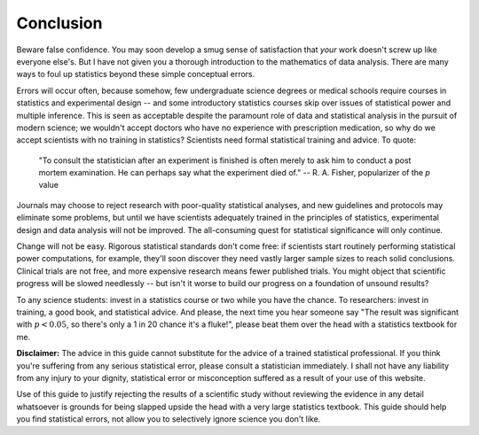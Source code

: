 **********
Conclusion
**********

Beware false confidence. You may soon develop a smug sense of satisfaction that
*your* work doesn't screw up like everyone else's. But I have not given you a
thorough introduction to the mathematics of data analysis. There are many ways
to foul up statistics beyond these simple conceptual errors.

Errors will occur often, because somehow, few undergraduate science degrees or
medical schools require courses in statistics and experimental design -- and
some introductory statistics courses skip over issues of statistical power and
multiple inference. This is seen as acceptable despite the paramount role of
data and statistical analysis in the pursuit of modern science; we wouldn't
accept doctors who have no experience with prescription medication, so why do we
accept scientists with no training in statistics? Scientists need formal
statistical training and advice. To quote:

    "To consult the statistician after an experiment is finished is often merely
    to ask him to conduct a post mortem examination. He can perhaps say what the
    experiment died of." -- R. A. Fisher, popularizer of the *p* value

Journals may choose to reject research with poor-quality statistical analyses,
and new guidelines and protocols may eliminate some problems, but until we have
scientists adequately trained in the principles of statistics, experimental
design and data analysis will not be improved.  The all-consuming quest for
statistical significance will only continue.

Change will not be easy. Rigorous statistical standards don't come free: if
scientists start routinely performing statistical power computations, for
example, they'll soon discover they need vastly larger sample sizes to reach
solid conclusions. Clinical trials are not free, and more expensive research
means fewer published trials. You might object that scientific progress will be
slowed needlessly -- but isn't it worse to build our progress on a foundation of
unsound results?

To any science students: invest in a statistics course or two while you have the
chance. To researchers: invest in training, a good book, and statistical
advice. And please, the next time you hear someone say "The result was
significant with :math:`p < 0.05`, so there's only a 1 in 20 chance it's a
fluke!", please beat them over the head with a statistics textbook for me.

**Disclaimer:** The advice in this guide cannot substitute for the advice of a
trained statistical professional. If you think you're suffering from any serious
statistical error, please consult a statistician immediately. I shall not have
any liability from any injury to your dignity, statistical error or
misconception suffered as a result of your use of this website.

Use of this guide to justify rejecting the results of a scientific study without
reviewing the evidence in any detail whatsoever is grounds for being slapped
upside the head with a very large statistics textbook.  This guide should help
you find statistical errors, not allow you to selectively ignore science you
don't like.
